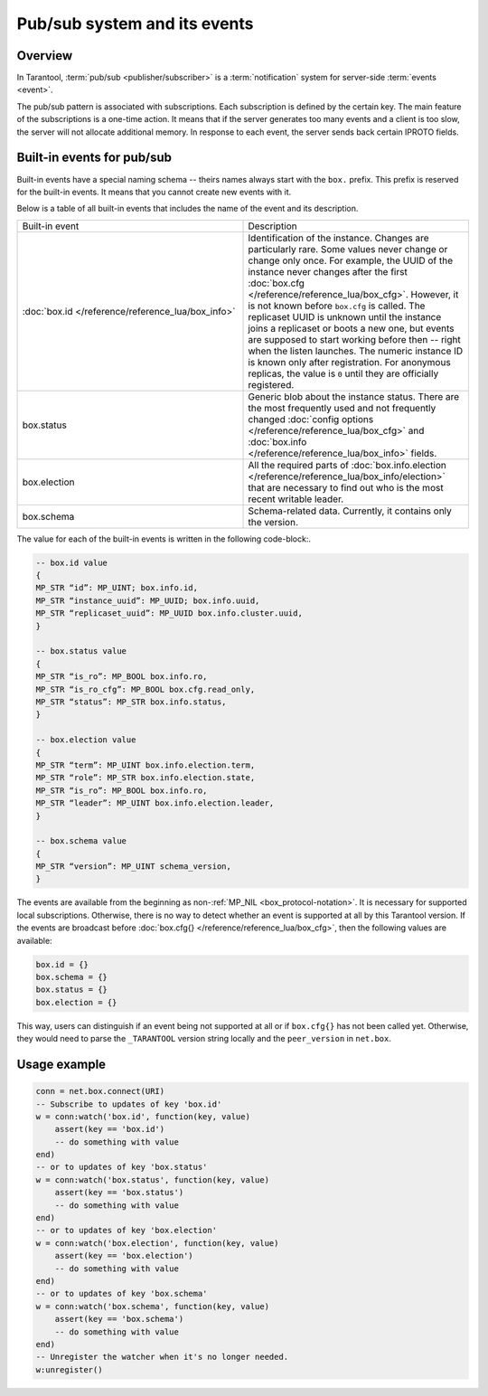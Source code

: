.. _pubsub:

Pub/sub system and its events
=============================

Overview
--------

In Tarantool, :term:`pub/sub <publisher/subscriber>` is a :term:`notification` system for server-side
:term:`events <event>`.

..  glossary::

    event

        An event is a state change or a system update update that triggers the action of other systems.

    publisher/subscriber

        A publish/subscribe pattern, also shortened as pub/sub, is a design pattern that consists of
        event producers (publishers), event consumers (subscribers or watchers), and event channel.
        Publishers communicate with watchers asynchronously by broadcasting events.
        They sent events to the pub/sub system.
        Then the system delivers received events to all the watchers that react to them.

    notification

        A notification is a message created by one side to inform about the occurrence of the event and describe
        it to other components.

The pub/sub pattern is associated with subscriptions.
Each subscription is defined by the certain key.
The main feature of the subscriptions is a one-time action.
It means that if the server generates too many events and a client is too slow,
the server will not allocate additional memory.
In response to each event, the server sends back certain IPROTO fields.

Built-in events for pub/sub
---------------------------

Built-in events have a special naming schema -- theirs names always start with the ``box.`` prefix.
This prefix is reserved for the built-in events. It means that you cannot create new events with it.

Below is a table of all built-in events that includes the name of the event and its description.

..  container:: table

    ..  list-table::
        :widths: 50 50

        *   -   Built-in event
            -   Description

        *   -   :doc:`box.id </reference/reference_lua/box_info>`
            -   Identification of the instance. Changes are particularly rare. Some
                values never change or change only once. For example, the UUID of the instance never
                changes after the first :doc:`box.cfg </reference/reference_lua/box_cfg>`.
                However, it is not known before ``box.cfg`` is called.
                The replicaset UUID is unknown until the instance joins a replicaset or
                boots a new one, but events are supposed to start working before then --
                right when the listen launches. The numeric instance ID is known only after
                registration. For anonymous replicas, the value is ``0`` until they are officially registered.

        *   -   box.status
            -   Generic blob about the instance status. There are the most frequently used
                and not frequently changed :doc:`config options </reference/reference_lua/box_cfg>` and
                :doc:`box.info </reference/reference_lua/box_info>` fields.

        *   -   box.election
            -   All the required parts of :doc:`box.info.election </reference/reference_lua/box_info/election>`
                that are necessary to find out who is the most recent writable leader.

        *   -   box.schema
            -   Schema-related data. Currently, it contains only the version.

The value for each of the built-in events is written in the following code-block:.

..  code-block:: lua

    -- box.id value
    {
    MP_STR “id”: MP_UINT; box.info.id,
    MP_STR “instance_uuid”: MP_UUID; box.info.uuid,
    MP_STR “replicaset_uuid”: MP_UUID box.info.cluster.uuid,
    }

    -- box.status value
    {
    MP_STR “is_ro”: MP_BOOL box.info.ro,
    MP_STR “is_ro_cfg”: MP_BOOL box.cfg.read_only,
    MP_STR “status”: MP_STR box.info.status,
    }

    -- box.election value
    {
    MP_STR “term”: MP_UINT box.info.election.term,
    MP_STR “role”: MP_STR box.info.election.state,
    MP_STR “is_ro”: MP_BOOL box.info.ro,
    MP_STR “leader”: MP_UINT box.info.election.leader,
    }

    -- box.schema value
    {
    MP_STR “version”: MP_UINT schema_version,
    }

The events are available from the beginning as non-:ref:`MP_NIL <box_protocol-notation>`.
It is necessary for supported local subscriptions.
Otherwise, there is no way to detect whether an event is supported at all by this Tarantool version.
If the events are broadcast before :doc:`box.cfg{} </reference/reference_lua/box_cfg>`,
then the following values are available:

..  code-block:: lua

    box.id = {}
    box.schema = {}
    box.status = {}
    box.election = {}

This way, users can distinguish if an event being not supported
at all or if ``box.cfg{}`` has not been called yet.
Otherwise, they would need to parse the ``_TARANTOOL`` version string locally and the ``peer_version`` in ``net.box``.

Usage example
-------------

..  code-block:: lua

    conn = net.box.connect(URI)
    -- Subscribe to updates of key 'box.id'
    w = conn:watch('box.id', function(key, value)
        assert(key == 'box.id')
        -- do something with value
    end)
    -- or to updates of key 'box.status'
    w = conn:watch('box.status', function(key, value)
        assert(key == 'box.status')
        -- do something with value
    end)
    -- or to updates of key 'box.election'
    w = conn:watch('box.election', function(key, value)
        assert(key == 'box.election')
        -- do something with value
    end)
    -- or to updates of key 'box.schema'
    w = conn:watch('box.schema', function(key, value)
        assert(key == 'box.schema')
        -- do something with value
    end)
    -- Unregister the watcher when it's no longer needed.
    w:unregister()


